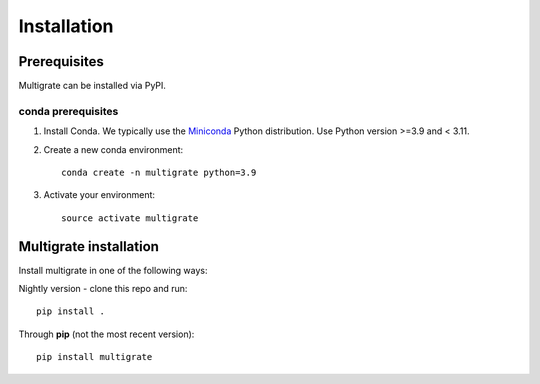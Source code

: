 Installation
============

Prerequisites
~~~~~~~~~~~~~

Multigrate can be installed via PyPI.

conda prerequisites
###################

1. Install Conda. We typically use the Miniconda_ Python distribution. Use Python version >=3.9 and < 3.11.

2. Create a new conda environment::

    conda create -n multigrate python=3.9

3. Activate your environment::

    source activate multigrate

.. _Miniconda: https://conda.io/miniconda.html

Multigrate installation
~~~~~~~~~~~~~~~~~~~~~~~

Install multigrate in one of the following ways:

Nightly version - clone this repo and run::

    pip install .

Through **pip** (not the most recent version)::

    pip install multigrate
